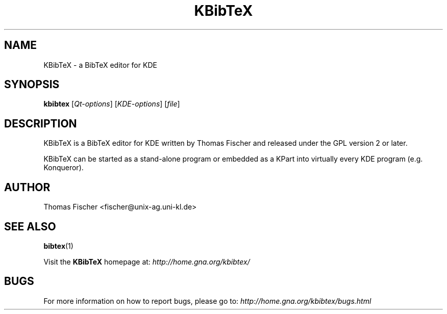 .\" 
.TH "KBibTeX" "1" "27 February 2011" "KDE" "KDE Application"
.SH "NAME"
KBibTeX \- a BibTeX editor for KDE

.SH "SYNOPSIS"
.B kbibtex
[\fIQt\-options\fR] [\fIKDE\-options\fR] [\fIfile\fR]
.SH "DESCRIPTION"
KBibTeX is a BibTeX editor for KDE written by Thomas Fischer and released under the GPL version 2 or later.

KBibTeX can be started as a stand\-alone program or embedded as a KPart into virtually every KDE program (e.g. Konqueror).

.SH "AUTHOR"
Thomas Fischer <fischer@unix\-ag.uni\-kl.de>

.SH "SEE ALSO"
.BR bibtex "(1)"
.PP 
Visit the \fBKBibTeX\fR homepage at: 
.I http://home.gna.org/kbibtex/

.SH "BUGS"
For more information on how to report bugs, please go to: 
.I http://home.gna.org/kbibtex/bugs.html

